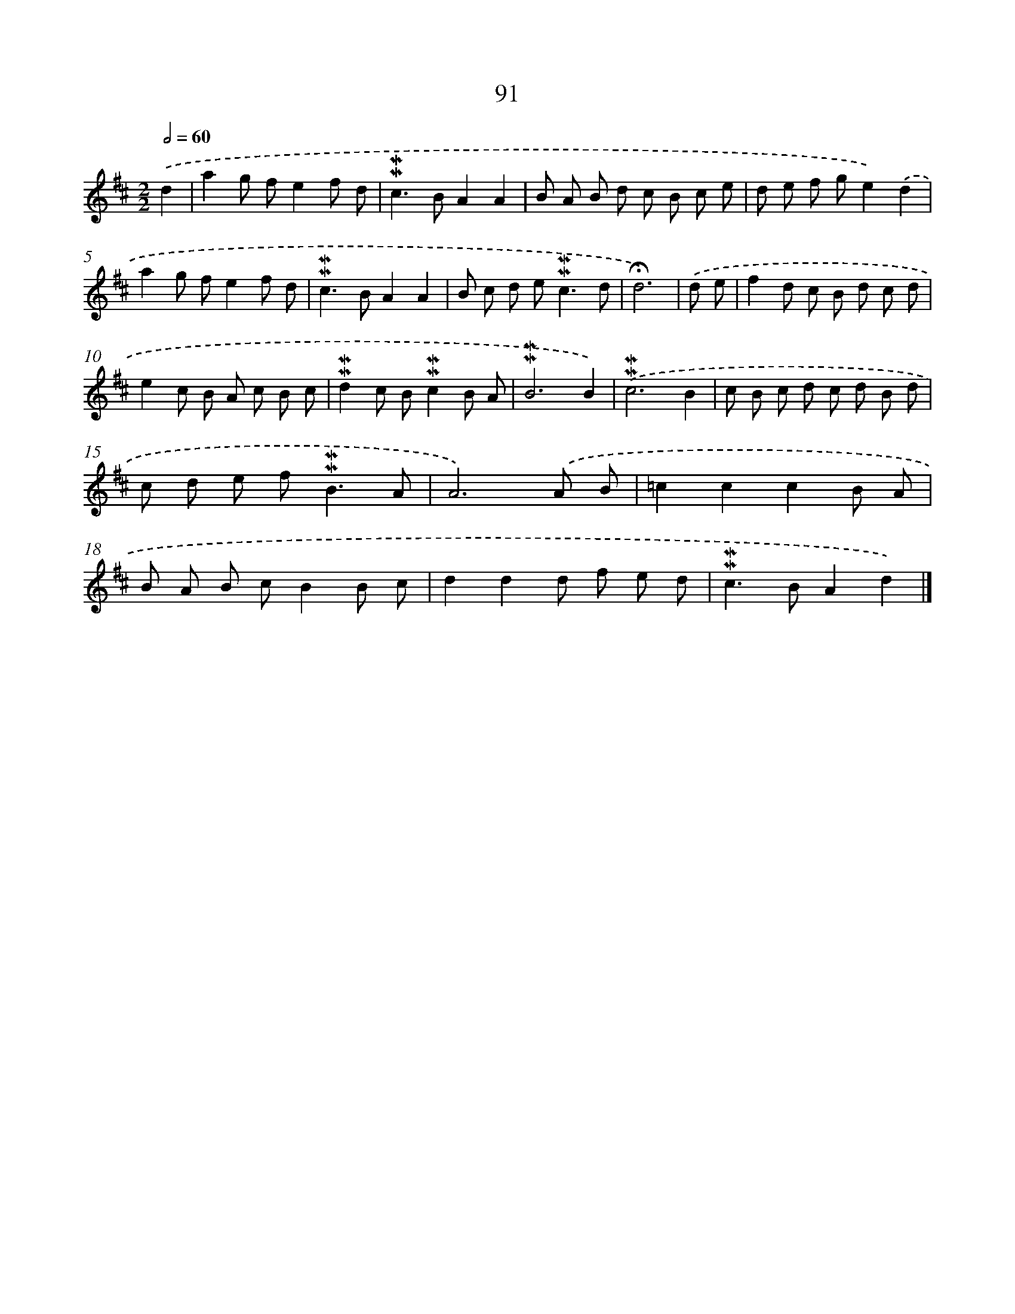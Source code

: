 X: 10329
T: 91
%%abc-version 2.0
%%abcx-abcm2ps-target-version 5.9.1 (29 Sep 2008)
%%abc-creator hum2abc beta
%%abcx-conversion-date 2018/11/01 14:37:04
%%humdrum-veritas 2117020103
%%humdrum-veritas-data 1811632229
%%continueall 1
%%barnumbers 0
L: 1/8
M: 2/2
Q: 1/2=60
K: D clef=treble
.('d2 [I:setbarnb 1]|
a2g fe2f d |
!mordent!!mordent!c2>B2A2A2 |
B A B d c B c e |
d e f ge2).('d2 |
a2g fe2f d |
!mordent!!mordent!c2>B2A2A2 |
B c d e2<!mordent!!mordent!c2d |
!fermata!d6) |
.('d e [I:setbarnb 9]|
f2d c B d c d |
e2c B A c B c |
!mordent!!mordent!d2c B!mordent!!mordent!c2B A |
!mordent!!mordent!B6B2) |
.('!mordent!!mordent!c6B2 |
c B c d c d B d |
c d e f2<!mordent!!mordent!B2A |
A6).('A B |
=c2c2c2B A |
B A B cB2B c |
d2d2d f e d |
!mordent!!mordent!c2>B2A2d2) |]
